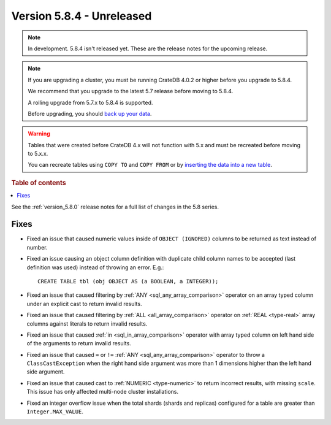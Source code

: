 .. _version_5.8.4:

==========================
Version 5.8.4 - Unreleased
==========================


.. comment 1. Remove the " - Unreleased" from the header above and adjust the ==
.. comment 2. Remove the NOTE below and replace with: "Released on 20XX-XX-XX."
.. comment    (without a NOTE entry, simply starting from col 1 of the line)
.. NOTE::

    In development. 5.8.4 isn't released yet. These are the release notes for
    the upcoming release.

.. NOTE::
    If you are upgrading a cluster, you must be running CrateDB 4.0.2 or higher
    before you upgrade to 5.8.4.

    We recommend that you upgrade to the latest 5.7 release before moving to
    5.8.4.

    A rolling upgrade from 5.7.x to 5.8.4 is supported.

    Before upgrading, you should `back up your data`_.

.. WARNING::

    Tables that were created before CrateDB 4.x will not function with 5.x
    and must be recreated before moving to 5.x.x.

    You can recreate tables using ``COPY TO`` and ``COPY FROM`` or by
    `inserting the data into a new table`_.

.. _back up your data: https://crate.io/docs/crate/reference/en/latest/admin/snapshots.html

.. _inserting the data into a new table: https://crate.io/docs/crate/reference/en/latest/admin/system-information.html#tables-need-to-be-recreated

.. rubric:: Table of contents

.. contents::
   :local:

See the :ref:`version_5.8.0` release notes for a full list of changes in the
5.8 series.

Fixes
=====

- Fixed an issue that caused numeric values inside of ``OBJECT (IGNORED)``
  columns to be returned as text instead of number.

- Fixed an issue causing an object column definition with duplicate child
  column names to be accepted (last definition was used) instead of throwing an
  error. E.g.::

      CREATE TABLE tbl (obj OBJECT AS (a BOOLEAN, a INTEGER));

- Fixed an issue that caused filtering by :ref:`ANY <sql_any_array_comparison>`
  operator on an array typed column under an explicit cast to return invalid
  results.

- Fixed an issue that caused filtering by :ref:`ALL <all_array_comparison>`
  operator on :ref:`REAL <type-real>` array columns against literals to return
  invalid results.

- Fixed an issue that caused :ref:`in <sql_in_array_comparison>` operator with
  array typed column on left hand side of the arguments to return invalid
  results.

- Fixed an issue that caused ``=`` or ``!=`` :ref:`ANY <sql_any_array_comparison>`
  operator to throw a ``ClassCastException`` when the right hand side argument
  was more than 1 dimensions higher than the left hand side argument.

- Fixed an issue that caused cast to :ref:`NUMERIC <type-numeric>` to return
  incorrect results, with missing ``scale``. This issue has only affected
  multi-node cluster installations.

- Fixed an integer overflow issue when the total shards (shards and replicas)
  configured for a table are greater than ``Integer.MAX_VALUE``.
